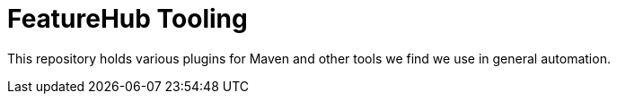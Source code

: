 = FeatureHub Tooling

This repository holds various plugins for Maven and other tools we find we use in general automation.

